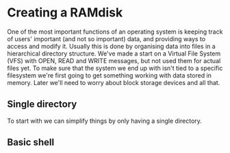 * Creating a RAMdisk

One of the most important functions of an operating system
is keeping track of users' important (and not so important)
data, and providing ways to access and modify it. Usually
this is done by organising data into files in a hierarchical
directory structure. We've made a start on a Virtual File System
(VFS) with OPEN, READ and WRITE messages, but not used them
for actual files yet. To make sure that the system we end up with
isn't tied to a specific filesystem we're first going to get
something working with data stored in memory. Later we'll need
to worry about block storage devices and all that.

** Single directory

To start with we can simplify things by only having a single
directory.


** Basic shell


